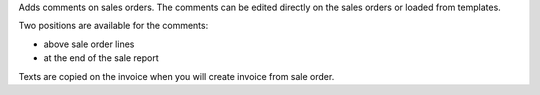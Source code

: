 Adds comments on sales orders.
The comments can be edited directly on the sales orders or loaded from
templates.

Two positions are available for the comments:

- above sale order lines
- at the end of the sale report

Texts are copied on the invoice when you will create invoice from sale order.
